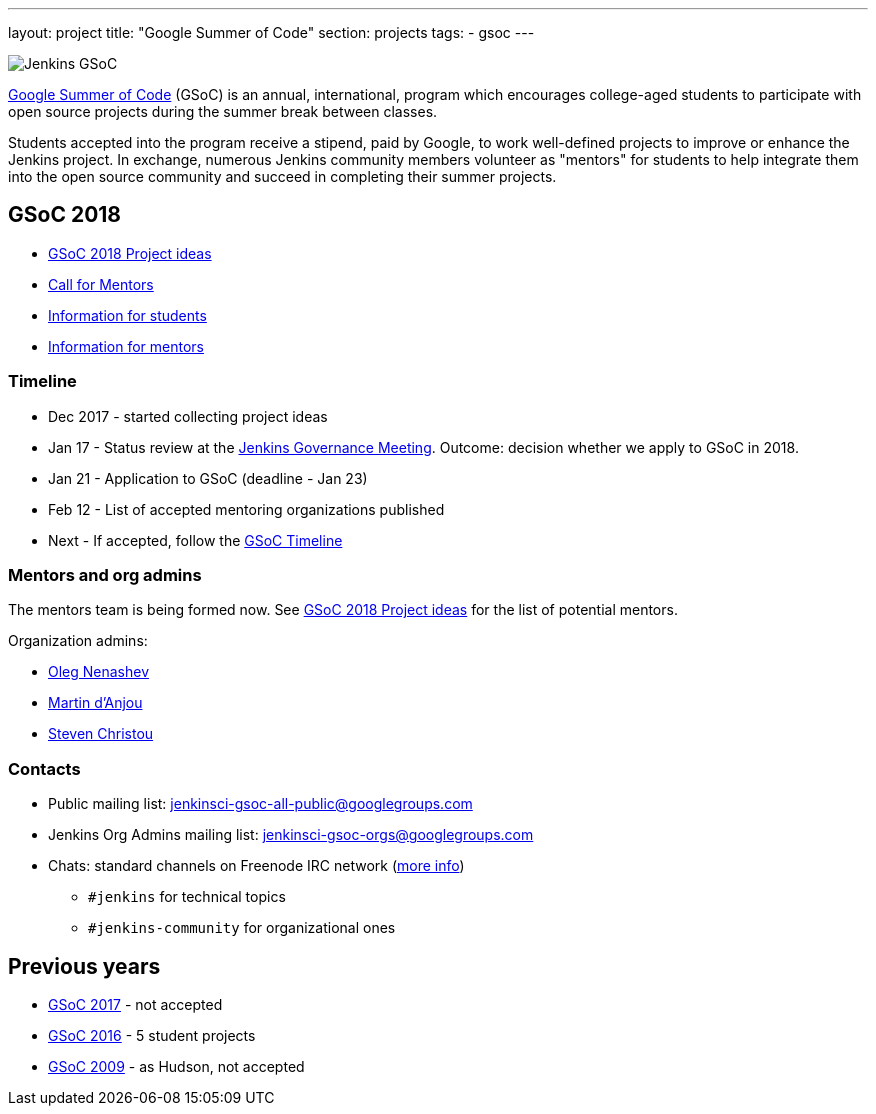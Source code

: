 ---
layout: project
title: "Google Summer of Code"
section: projects
tags:
- gsoc
---

image:/images/gsoc/jenkins-gsoc-logo_small.png[Jenkins GSoC, role=center, float=right]

link:https://developers.google.com/open-source/gsoc/[Google Summer of Code]
(GSoC) is an annual, international, program which encourages
college-aged students to participate with open source projects during the summer
break between classes. 

Students accepted into the program receive a stipend,
paid by Google, to work well-defined projects to improve or enhance the Jenkins
project. 
In exchange, numerous Jenkins community members volunteer as "mentors"
for students to help integrate them into the open source community and succeed
in completing their summer projects.

== GSoC 2018

* link:/projects/gsoc/gsoc2018-project-ideas[GSoC 2018 Project ideas]
* link:/blog/2018/01/05/gsoc2018-call-for-mentors[Call for Mentors]
* link:/projects/gsoc/students[Information for students]
* link:/projects/gsoc/mentors[Information for mentors]

=== Timeline

* Dec 2017 - started collecting project ideas
* Jan 17 - Status review at the link:https://wiki.jenkins.io/display/JENKINS/Governance+Meeting+Agenda[Jenkins Governance Meeting].
Outcome: decision whether we apply to GSoC in 2018.
* Jan 21 - Application to GSoC (deadline - Jan 23)
* Feb 12 - List of accepted mentoring organizations published
* Next - If accepted, follow the link:https://developers.google.com/open-source/gsoc/timeline[GSoC Timeline]

=== Mentors and org admins

The mentors team is being formed now.
See link:/projects/gsoc/gsoc2018-project-ideas[GSoC 2018 Project ideas] for the list of potential mentors.

Organization admins:

* link:https://github.com/oleg-nenashev/[Oleg Nenashev]
* link:https://github.com/martinda[Martin d'Anjou]
* link:https://github.com/christ66[Steven Christou]

=== Contacts

* Public mailing list: link:https://groups.google.com/forum/#!forum/jenkinsci-gsoc-all-public[jenkinsci-gsoc-all-public@googlegroups.com]
* Jenkins Org Admins mailing list: jenkinsci-gsoc-orgs@googlegroups.com
* Chats: standard channels on Freenode IRC network (link:/chat/[more info])
** `#jenkins` for technical topics
** `#jenkins-community` for organizational ones

== Previous years

* link:/projects/gsoc/gsoc2017[GSoC 2017] - not accepted
* link:/projects/gsoc/gsoc2016[GSoC 2016] - 5 student projects
* link:https://wiki.jenkins.io/display/JENKINS/Google+Summer+of+Code+2009[GSoC 2009] - as Hudson, not accepted
